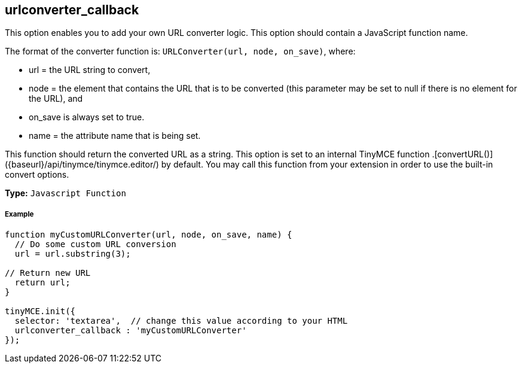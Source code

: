 == urlconverter_callback

This option enables you to add your own URL converter logic. This option should contain a JavaScript function name.

The format of the converter function is: `URLConverter(url, node, on_save)`, where:

* url = the URL string to convert,
* node = the element that contains the URL that is to be converted (this parameter may be set to null if there is no element for the URL), and
* on_save is always set to true.
* name = the attribute name that is being set.

This function should return the converted URL as a string. This option is set to an internal TinyMCE function +++<editor>+++.[convertURL()]({baseurl}/api/tinymce/tinymce.editor/) by default. You may call this function from your extension in order to use the built-in convert options.+++</editor>+++

*Type:* `Javascript Function`

[discrete]
===== Example

```js
function myCustomURLConverter(url, node, on_save, name) {
  // Do some custom URL conversion
  url = url.substring(3);

// Return new URL
  return url;
}

tinyMCE.init({
  selector: 'textarea',  // change this value according to your HTML
  urlconverter_callback : 'myCustomURLConverter'
});
```
